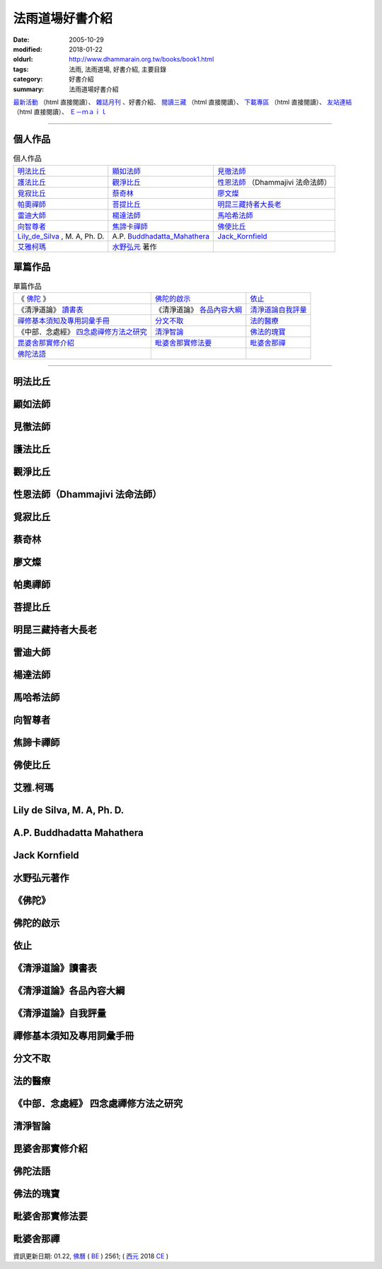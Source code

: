 法雨道場好書介紹
##################

:date: 2005-10-29
:modified: 2018-01-22
:oldurl: http://www.dhammarain.org.tw/books/book1.html
:tags: 法雨, 法雨道場, 好書介紹, 主要目錄
:category: 好書介紹
:summary: 法雨道場好書介紹


.. container:: index-page-image

  .. image:: {static}/extra/dhammarain/extra/img/top_01_full.gif
     :width: 948 px 
     :height: 98 px
     :alt: 道場logo
     :align: center

`最新活動 <{filename}/articles/dhammarain/articles/new/new%zh.rst>`_ （html 直接閱讀）、 `雜誌月刊 <{filename}/articles/dhammarain/articles/magazine/magazine%zh.rst>`_ 、好書介紹、 `閱讀三藏 <{filename}/articles/dhammarain/articles/canon/canon%zh.rst>`_ （html 直接閱讀）、 `下載專區 <{filename}/articles/dhammarain/articles/download/download%zh.rst>`_ （html 直接閱讀）、 `友站連結 <{filename}/articles/dhammarain/articles/friends/friends%zh.rst>`_ （html 直接閱讀）、 `Ｅ－ｍａｉｌ <{filename}/articles/dhammarain/articles/e-mail%zh.rst>`_

------

個人作品
~~~~~~~~~~

.. list-table:: 個人作品

  * - `明法比丘`_
    - `顯如法師`_
    - `見徹法師`_
  * - `護法比丘`_
    - `觀淨比丘`_
    - `性恩法師`_ （Dhammajivi 法命法師）
  * - `覓寂比丘`_
    - `蔡奇林`_
    - `廖文燦`_
  * - `帕奧禪師`_
    - `菩提比丘`_
    - `明昆三藏持者大長老`_
  * - `雷迪大師`_
    - `楊達法師`_
    - `馬哈希法師`_
  * - `向智尊者`_
    - `焦諦卡禪師`_
    - `佛使比丘`_
  * - `Lily_de_Silva`_ , M. A, Ph. D.
    - A.P. `Buddhadatta_Mahathera`_
    - `Jack_Kornfield`_
  * - `艾雅柯瑪`_
    - `水野弘元`_ 著作
    -  

單篇作品
~~~~~~~~~~

.. list-table:: 單篇作品

  * - 《 `佛陀`_ 》
    - `佛陀的啟示`_
    - `依止`_
  * - 《清淨道論》 `讀書表`_
    - 《清淨道論》 `各品內容大綱`_
    - `清淨道論自我評量`_
  * - `禪修基本須知及專用詞彙手冊`_
    - `分文不取`_
    - `法的醫療`_
  * - 《中部．念處經》 `四念處禪修方法之研究`_
    - `清淨智論`_
    - `佛法的瑰寶`_
  * - `毘婆舍那實修介紹`_
    - `毗婆舍那實修法要`_
    - `毗婆舍那禪`_
  * - `佛陀法語`_
    - 
    - 

------

.. _明法比丘:  

明法比丘
~~~~~~~~~~

.. _顯如法師: 

顯如法師
~~~~~~~~~~

.. _見徹法師:

見徹法師
~~~~~~~~~~

.. _護法比丘:  

護法比丘
~~~~~~~~~~

.. _觀淨比丘: 

觀淨比丘
~~~~~~~~~~

.. _性恩法師:

性恩法師（Dhammajivi 法命法師）
~~~~~~~~~~~~~~~~~~~~~~~~~~~~~~~~~

.. _覓寂比丘:

覓寂比丘
~~~~~~~~~~

.. _蔡奇林:

蔡奇林
~~~~~~~~~~

.. _廖文燦:
             
廖文燦
~~~~~~~~~~

.. _帕奧禪師:

帕奧禪師
~~~~~~~~~~

.. _菩提比丘:  

菩提比丘
~~~~~~~~~~


.. _明昆三藏持者大長老:

明昆三藏持者大長老
~~~~~~~~~~~~~~~~~~~~


.. _雷迪大師:

雷迪大師
~~~~~~~~~~


.. _楊達法師: 

楊達法師
~~~~~~~~~~


.. _馬哈希法師:

馬哈希法師
~~~~~~~~~~~~


.. _向智尊者:

向智尊者
~~~~~~~~~~

.. _焦諦卡禪師:

焦諦卡禪師
~~~~~~~~~~~~

.. _佛使比丘:

佛使比丘
~~~~~~~~~~


.. _艾雅柯瑪:

艾雅.柯瑪
~~~~~~~~~~~~


.. _Lily_de_Silva:

Lily de Silva, M. A, Ph. D.   
~~~~~~~~~~~~~~~~~~~~~~~~~~~~~

.. _Buddhadatta_Mahathera:

A.P. Buddhadatta Mahathera    
~~~~~~~~~~~~~~~~~~~~~~~~~~~~~

.. _Jack_Kornfield:

Jack Kornfield
~~~~~~~~~~~~~~~~

.. _水野弘元:

水野弘元著作
~~~~~~~~~~~~~~~

.. _佛陀:

《佛陀》
~~~~~~~~~

.. _佛陀的啟示:

佛陀的啟示
~~~~~~~~~~~~

.. _依止:

依止
~~~~~~

.. _讀書表:

《清淨道論》讀書表
~~~~~~~~~~~~~~~~~~~~

.. _各品內容大綱:

《清淨道論》各品內容大綱
~~~~~~~~~~~~~~~~~~~~~~~~~~

.. _清淨道論自我評量:

《清淨道論》自我評量
~~~~~~~~~~~~~~~~~~~~~~~

.. _禪修基本須知及專用詞彙手冊:

禪修基本須知及專用詞彙手冊
~~~~~~~~~~~~~~~~~~~~~~~~~~~~~~

.. _分文不取:

分文不取
~~~~~~~~~~

.. _法的醫療:

法的醫療
~~~~~~~~~~

.. _四念處禪修方法之研究:

《中部．念處經》 四念處禪修方法之研究
~~~~~~~~~~~~~~~~~~~~~~~~~~~~~~~~~~~~~~~~

.. _清淨智論:

清淨智論
~~~~~~~~~~

.. _毘婆舍那實修介紹:

毘婆舍那實修介紹
~~~~~~~~~~~~~~~~~~~~

.. _佛陀法語: 

佛陀法語
~~~~~~~~~~

.. _佛法的瑰寶:

佛法的瑰寶
~~~~~~~~~~~~

.. _毗婆舍那實修法要:

毗婆舍那實修法要
~~~~~~~~~~~~~~~~~~~~

.. _毗婆舍那禪:

毗婆舍那禪
~~~~~~~~~~~~



資訊更新日期: 01.22, `佛曆 <http://zh.wikipedia.org/wiki/%E4%BD%9B%E6%9B%86>`_ ( `BE <http://en.wikipedia.org/wiki/Buddhist_calendar>`__ ) 2561; ( `西元 <http://zh.wikipedia.org/wiki/%E5%85%AC%E5%85%83>`__ 2018 `CE <http://en.wikipedia.org/wiki/Common_Era>`__ )

..
  2023-08-08 rev. replace filename with static to match "gramma"
  2018.04.22 upload (test under nanda acc.); 04.21 create .rst for github

        ven-metta/big_writer.htm
        ven-metta/4Noble-ven-metta.htm
        ven-metta/big.htm
        ven-metta/guideofasia-with-map.htm
        （html 直接閱讀）、 ven-metta/suffix-of-pali.htm
        ven-metta/handbook-meditation.html
        ven-metta/8-sila.html
        
        books/Concise-Pali-Han-revised2009by-Ven-Metta.htm
        
        canon/sutta/mettasuttavannana_cucinju.htm
        canon/sutta/Mettasuttavannana_cucinju_pa_han.html
        canon/sutta/ce-D22-mahasatipatthana.html
        canon/sutta/pc-D22-mahasatipatthana.html
        canon/sutta/pce-D22-mahasatipatthana.html
        canon/sutta/ec-dhp.html
        canon/sutta/dhp-han-yeh-metta.htm
        canon/vinaya/c-Bhikkhupatimokkha.html
        canon/vinaya/pc-Bhikkhupatimokkha.html
        canon/vinaya/pce-Bhikkhupatimokkha.html
        canon/vinaya/c-Bhikkhuniipatimokkha.html
        canon/vinaya/pc-Bhikkhuniipatimokkha.html
        canon/vinaya/pce-Bhikkhuniipatimokkha.html
        canon/vinaya/bhikkhupatimokkha.html
        清淨道論  `直接閱讀 <{static}/extra/dhammarain/extra/doc/canon/post-canon/c-Visuddhimagga.html/>`__ (html) 、

        doc/books/sanro-2ndVer.htm
        extra/doc/books/health-all.htm

            2018.01.22 rev. add:南傳菩薩道(全) UTF-8; pdf, doc, rtf
            2017.04.28 rev. 《佛陀》 (新雨編譯群 漢譯), old directory:Autobiography-of-buddha
           ---------------------
            10.26 add utf-8 from f1 $ CSX+ fonts) del small size "KB": 
            /book: 
            handbook-meditation 禪修手冊; 8-sila 八戒戒相; Pali_Primary 巴利語入門(性恩法師); 
            reciting 佛弟子日常課誦本(性恩法師); Sikkhapadavannana_Pali_Han 五、八、十戒; 
            upasaka-memo-santv-2nd 南傳佛教在家居士須知; 
            sutta-selected-index-Liau 巴利語佛經選譯(附巴利字索引); 
            light-of-wisdom-Ver3-Ven-Paauk 智慧之光 (第三版); 
            In_This_Very_Life-Han 就在今生－佛陀的解脫之道; 
            Who_Is_My_Self-Ayya_Khema 何來有我－佛教禪修指南; 
            Concise-Pali-Han-Big5 巴漢詞典(Concise Pali-English Dictionary); 
            pali-grammar-Duroiselle-4ed 實用巴利語文法(A Practical Grammar of the Pali Language); 
            Jotika_Map_Journey 《禪修之旅》(A Map of the Journey); 
            Gemstones-of-the-Good-Dhamma-E-Han 佛法的瑰寶; 
            Chanmyay-Vipassana-Meditation-by-Sujiva 《毗婆舍那禪》恰宓 禪師著; 
            Visuddhinanakatha-Han; Visuddhinanakatha-Pali_Han 清淨智論; 
            Janaka_Meditation_discourse 迦那卡禪師-毘婆舍那實修介紹; 
            Sayings_of_the_Buddha 佛陀法語 達彌卡法師; 
            M-Satipatthana-Meditation-ML-Her-A_Study_of_SatipatthanaSutta.pdf 《中部．念處經》四念處禪修方法之研究 -- 何孟玲
            /canon: Critique_Analysis_Problems_Han_Tipitaka 《漢譯南傳大藏經》譯文問題舉示‧評析－－ 兼為巴利三藏的新譯催生
            
            books\articles: 
            What-the-Buddha-Taught 佛陀的啟示(明法 法師 註解版); Nissaya 依止
            Foundamental_of_Mediatation 禪修基本須知及專用詞彙手冊; A_Life_Free_of_Money 分文不取; 
            Dhamma-therapy 法的醫療
            
            books\read1: Vism_abst 《清淨道論》各品內容大綱
           ---------------------
            06.22 rev. 當代南傳佛教大師, old: ../../Theravadian-Masters/Theravadian-Masters.htm
            05.17 del:local 阿姜查的禪修世界 yjo/yjo1.htm
            2016.01.12 add: 巴漢詞典 Concise Pāḷi-English Dictionary A.P.Buddhadatta Mahāthera 原著；大馬比丘 Mahāñāṇo 漢譯；明法比丘 繼續編輯至 2009.5
            rev. 明法比丘作品 f1 改為 Unicode(參【閱讀三藏】); old:達爾卡法師
           -------------------------------------------------------
            06.01 add: 南傳佛教在家居士須知[Bhikkhu Santagavesaka 覓寂比丘 編譯：PDF(2009.8 再版
            05.26 rev. body center
            2014.05.24 add: 南傳佛教在家居士須知[Bhikkhu Santagavesaka 覓寂比丘 編譯： RAR(.doc-- Pali 字型: Times_CSX+) 
           -------------------------------------------------------
            04.06 '13 add--O Método Básico de Meditação.doc; O Método Básico de Meditação.docx (葡文版 正定初階-Ajaan Brahmavamso)
            05.30 '11 佛陀的啟示: \books\articles\CH191-01-1.ZIP, CH191-01-2.ZIP, CH191-01-3.ZIP 
           ------------------------------------------------------------------------
            07.22 add: 班迪達尊者（Sayadaw U Pandita） 就在今生－佛陀的解脫之道 (In This Very Life-- The Liberation Teachings of the Buddha, 果儒、鐘苑文 共譯)
            06.14 rev. 何來有我－佛教禪修指南(Ayya Khema)
            06.11 add: 何來有我－佛教禪修指南(Ayya Khema)
            03.17 '10 add: mark:請注意：本網頁介紹之書，道場未必有紙本存書；請參考
            2010.03.07 add: 無上的佈施; 觀察緣起; 帕奧禪師佛學問答整理
           ---------------------
            12.21 BIG Revied: del frame (replaced with table)
            11.07 revised linking
            07.15 2009 add: 明法尊者經典部份之連結: 
            Dighanikaye《長部》22經 Mahasatipatthanasuttam 大念處經 -- (漢英對照)
            Dighanikaye《長部》22經 -- Mahasatipatthanasuttam 大念處經 -- (巴漢對照及文法分析)
            Dighanikaye《長部》22經 -- Mahasatipatthanasuttam 大念處經 --(巴漢英對照及文法分析)
            Dhammapada 法句經(中英對照)-
            法句經-- 了參法師 譯; 明法比丘 註(舊版)
            Abhidhammatthasavgaho 《攝阿毘達摩義論》表解
            慈經注(Mettasuttava.n.nanaa); 明法比丘 譯
            巴漢慈經注：
            比丘波提木叉-- 本檔參照李鳳媚居士《巴利律比丘戒譯注》，及釋宗戒的《比丘波提木叉》，明法比丘補充注釋。
            比丘尼波提木叉-- 本檔參照李鳳媚居士《巴利律比丘戒譯注》，及釋宗戒的《比丘波羅提木叉》。比丘尼獨有的戒條由明法比丘翻譯。(2008.07.08) 
            比丘尼波提木叉 (巴漢對照及文法分析)-- 本檔參照李鳳媚居士《巴利律比丘戒譯注》，及釋宗戒的《比丘波羅提木叉》。 比丘尼獨有的戒條由明法比丘翻譯及注釋。 (2008.07.10)
            比丘波羅提木叉 Bhikkhupatimokkha (巴漢英對照及文法分析)-- 本檔參照李鳳媚居士《巴利律比丘戒譯注》，及釋宗戒的《比丘波羅提木叉》，明法比丘補充注釋。英語採用
            比丘尼波羅提木叉 Bhikkhunipatimokkha (巴漢英對照及文法分析)-- 本檔參照李鳳媚居士《巴利律比丘戒譯注》，及釋宗戒的《比丘波羅提木叉》。比丘尼獨有的戒條由明法比丘翻譯。
            Visuddhimagga 《清淨道論》-- 覺音（Buddhaghosa）著；
            葉均 譯；Bhikkhu Santagavesaka　釋本寂於菩提學苑；[re-edited by Dhammavassarama;
            ===========================================================
            05 10 Mother's Day 
            add: 【八戒戒相】
            05.06 add: PDF(廖文燦　 巴漢辭典); 巴利語佛經選譯(附巴利字索引); 實用巴利語文法(A Practical Grammar of the Pali Language); (法雨)禪修手冊2009
            05.03 rev: 廖文燦　 巴漢辭典 (DOC, 545 KB, 10.25-2004)-- Pali-han-Liau.doc and html; 巴利語佛經選譯(附巴利字索引) (03.14 2005)-- 04.28 2009
            add: 實用巴利語文法(A Practical Grammar of the Pali Language)作者: Chas. Duroiselle金如是 整理(2009.04.17)
            (法雨)禪修手冊2009
            2009 03.26 rev: 毗婆舍那實修法要(2009-0212)
            
            12.28 2008 add: 佛法的瑰寶; 毗婆舍那實修法要; 毗婆舍那禪(恰宓 禪師著); 智慧之光(第三版-增訂版)
            09.01 2008 add: 法音叢書(電子書) .CHM
            12.27 2007 del: 
            <u><a href="reconstruction1_fukuei.doc" target=_blank">DOC</u></a> (957 KB)] [Update: 2007-10-29]
            <u><a href="reconstruction2_fukuei.zip" target=_blank">Zip</u></a> (Doc 壓縮; 1,359 KB)] [Update: 2007-10-29]
            12.23 replace some file names (Han) with English ref: book1-Han.html
            09.25 add: 迦那卡禪師-毘婆舍那實修介紹
            09.24 revise 巴利語入門-f1(& add pdf) ; 巴利語輕鬆上路
            09.23 add: 《中部．念處經》四念處禪修方法之研究; 清淨智論; 五八十戒; 
            04.14 revise 《尼柯耶》選讀：
            04.03 增 《水野弘元著作選集》(Mizunosan-publ.zip); 巴利字尾; 《佛陀的啟示》; 《禪修基本須知及專用詞彙手冊》; 《法的醫療》 
            2007.04.02 增《清淨道論》讀書表; 《清淨道論》各品內容大綱; 依止; 分文不取; 更新:巴利語輕鬆上路
            2006.04.09 add 性恩法師
            2005. 11.20 add: 《當代南傳佛教大師》; 《佛陀》; 《漢譯南傳大藏經》譯文問題舉示‧評析; 巴利語輕鬆上路(ENJOYING Pali); 實用巴利語文法上冊;下冊; 禪修者的輪迴故事(canon/輪迴故事.doc)
            10.29 add:(concise-Pali--巴漢詞典-maha-繁體; 
            A.P. Buddhadatta Mahathera 原著; 大馬比丘 漢譯)
